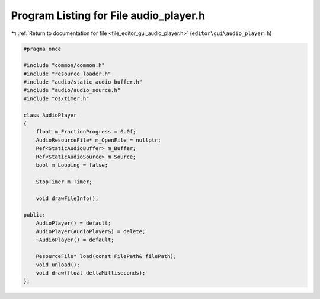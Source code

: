 
.. _program_listing_file_editor_gui_audio_player.h:

Program Listing for File audio_player.h
=======================================

|exhale_lsh| :ref:`Return to documentation for file <file_editor_gui_audio_player.h>` (``editor\gui\audio_player.h``)

.. |exhale_lsh| unicode:: U+021B0 .. UPWARDS ARROW WITH TIP LEFTWARDS

.. code-block:: cpp

   #pragma once
   
   #include "common/common.h"
   #include "resource_loader.h"
   #include "audio/static_audio_buffer.h"
   #include "audio/audio_source.h"
   #include "os/timer.h"
   
   class AudioPlayer
   {
       float m_FractionProgress = 0.0f;
       AudioResourceFile* m_OpenFile = nullptr;
       Ref<StaticAudioBuffer> m_Buffer;
       Ref<StaticAudioSource> m_Source;
       bool m_Looping = false;
   
       StopTimer m_Timer;
   
       void drawFileInfo();
   
   public:
       AudioPlayer() = default;
       AudioPlayer(AudioPlayer&) = delete;
       ~AudioPlayer() = default;
   
       ResourceFile* load(const FilePath& filePath);
       void unload();
       void draw(float deltaMilliseconds);
   };
